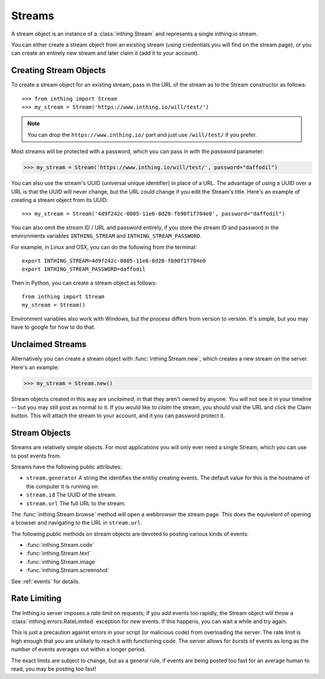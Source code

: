 .. _streams:

Streams
=======

A stream object is an instance of a :class:`inthing.Stream` and represents a single inthing.io stream.

You can either create a stream object from an existing stream (using credentials you will find on the stream page), or you can create an entirely new stream and later claim it (add it to your account).

Creating Stream Objects
-----------------------

To create a stream object for an existing stream, pass in the URL of the stream as to the Stream constructor as follows::

>>> from inthing import Stream
>>> my_stream = Stream('https://www.inthing.io/will/test/')

.. note:: You can drop the ``https://www.inthing.io/`` part and just use ``/will/test/`` if you prefer.

Most streams will be protected with a password, which you can pass in with the `password` parameter:

>>> my_stream = Stream('https://www.inthing.io/will/test/', password="daffodil")

You can also use the stream's UUID (universal unique identifier) in place of a URL. The advantage of using a UUID over a URL is that the UUID will never change, but the URL could change if you edit the Stream's title. Here's an example of creating a stream object from its UUID::

>>> my_stream = Stream('4d9f242c-0805-11e6-8d28-fb90f1f704e0', password="daffodil")

You can also omit the stream ID / URL and password entirely, if you store the stream ID and password in the environments variables ``INTHING_STREAM`` and ``INTHING_STREAM_PASSWORD``.

For example, in Linux and OSX, you can do the following from the terminal::

    export INTHING_STREAM=4d9f242c-0805-11e6-8d28-fb90f1f704e0
    export INTHING_STREAM_PASSWORD=daffodil

Then in Python, you can create a stream object as follows::

    from inthing import Stream
    my_stream = Stream()

Environment variables also work with Windows, but the process differs from version to version. It's simple, but you may have to google for how to do that.

Unclaimed Streams
-----------------

Alternatively you can create a stream object with :func:`inthing.Stream.new`, which creates a new stream on the server. Here's an example:

>>> my_stream = Stream.new()

Stream objects created in this way are *unclaimed*, in that they aren't owned by anyone. You will not see it in your timeline -- but you may still post as normal to it. If you would like to *claim* the stream, you should visit the URL and click the Claim button. This will attach the stream to your account, and it you can password protect it.

Stream Objects
-----------------

Streams are relatively simple objects. For most applications you will only ever need a single Stream, which you can use to post events from.

Streams have the following public attributes:

* ``stream.generator`` A string the identifies the entitiy creating events. The default value for this is the hostname of the computer it is running on.
* ``stream.id`` The UUID of the stream.
* ``stream.url`` The full URL to the stream.

The :func:`inthing.Stream.browse` method will open a webbrowser the stream page. This does the equivelent of opening a browser and navigating to the URL in ``stream.url``.

The following public methods on stream objects are devoted to posting various kinds of events:

* :func:`inthing.Stream.code`
* :func:`inthing.Stream.text`
* :func:`inthing.Stream.image`
* :func:`inthing.Stream.screenshot`

See :ref:`events` for details.

Rate Limiting
-------------

The Inthing.io server imposes a *rate limit* on requests; if you add events too rapidly, the Stream object will throw a :class:`inthing.errors.RateLimited` exception for new events. If this happens, you can wait a while and try again.

This is just a precaution against errors in your script (or malicious code) from overloading the server. The rate limit is high enough that you are unlikely to reach it with functioning code. The server allows for *bursts* of events as long as the number of events averages out within a longer period.

The exact limits are subject to change, but as a general rule, if events are being posted too fast for an average human to read, you may be posting too fast!